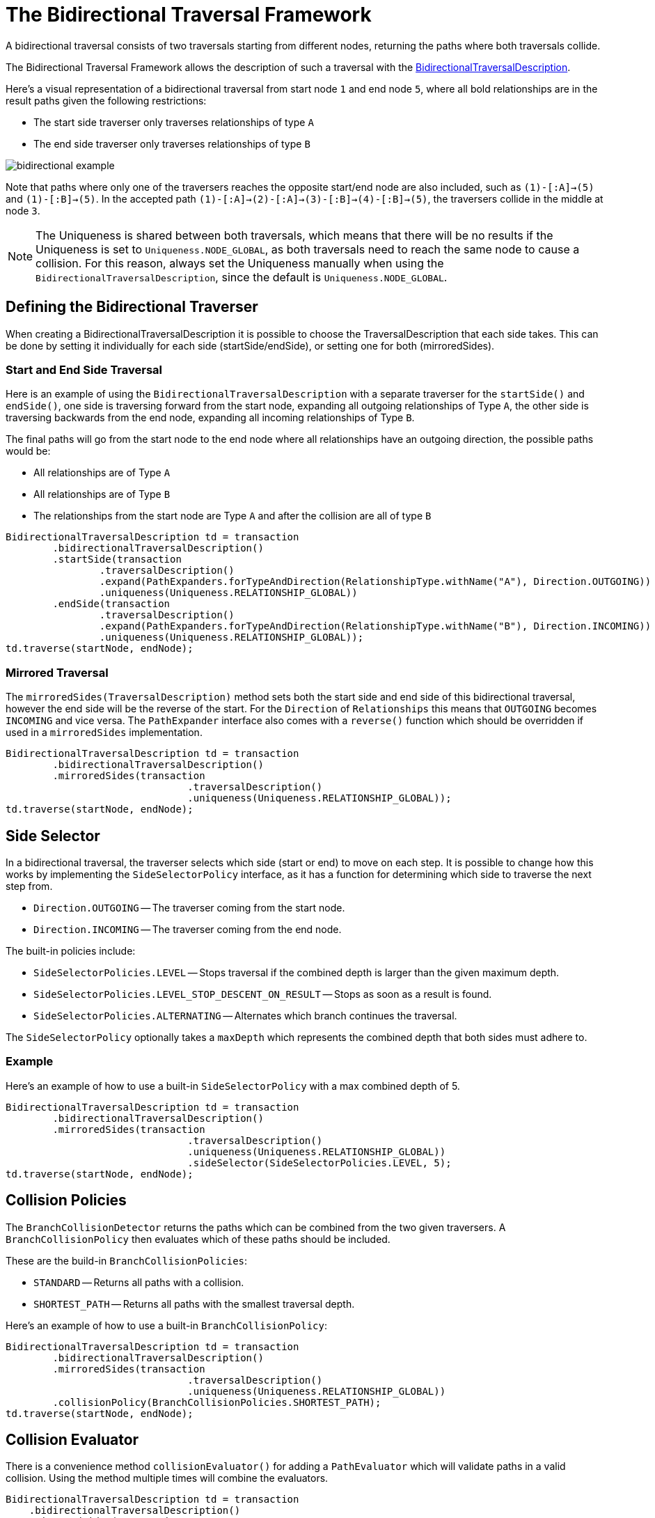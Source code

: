 :description: The Neo4j Bidirectional Traversal Framework Java API.

:org-neo4j-graphdb-bidirectional-traversal-description: {neo4j-javadocs-base-uri}/org/neo4j/graphdb/Transaction.html#bidirectionalTraversalDescription()

[[Bidirectional-Traversal-Framework]]
= The Bidirectional Traversal Framework

A bidirectional traversal consists of two traversals starting from different nodes, returning the paths where both traversals collide.

The Bidirectional Traversal Framework allows the description of such a traversal with the link:{org-neo4j-graphdb-bidirectional-traversal-description}[BidirectionalTraversalDescription^].

Here's a visual representation of a bidirectional traversal from start node `1` and end node `5`,
where all bold relationships are in the result paths given the following restrictions:

* The start side traverser only traverses relationships of type `A`
* The end side traverser only traverses relationships of type `B`

image:bidirectional-example.png[role="middle"]

Note that paths where only one of the traversers reaches the opposite start/end node are also included, such as `(1)-[:A]->(5)` and `(1)-[:B]->(5)`.
In the accepted path `(1)-[:A]->(2)-[:A]->(3)-[:B]->(4)-[:B]->(5)`, the traversers collide in the middle at node `3`.

[NOTE]
====
The Uniqueness is shared between both traversals, which means that there will be no results if the Uniqueness is set to `Uniqueness.NODE_GLOBAL`,
as both traversals need to reach the same node to cause a collision.
For this reason, always set the Uniqueness manually when using the `BidirectionalTraversalDescription`, since the default is `Uniqueness.NODE_GLOBAL`.
====

== Defining the Bidirectional Traverser
When creating a BidirectionalTraversalDescription it is possible to choose the TraversalDescription that each side takes.
This can be done by setting it individually for each side (startSide/endSide), or setting one for both (mirroredSides).

=== Start and End Side Traversal
Here is an example of using the `BidirectionalTraversalDescription` with a separate traverser for the `startSide()` and `endSide()`,
one side is traversing forward from the start node, expanding all outgoing relationships of Type `A`, the other side is traversing backwards
from the end node, expanding all incoming relationships of Type `B`.

The final paths will go from the start node to the end node where all relationships have an outgoing direction,
the possible paths would be:

* All relationships are of Type `A`
* All relationships are of Type `B`
* The relationships from the start node are Type `A` and after the collision are all of type `B`

[source, java, role="nocopy"]
----
BidirectionalTraversalDescription td = transaction
        .bidirectionalTraversalDescription()
        .startSide(transaction
                .traversalDescription()
                .expand(PathExpanders.forTypeAndDirection(RelationshipType.withName("A"), Direction.OUTGOING))
                .uniqueness(Uniqueness.RELATIONSHIP_GLOBAL))
        .endSide(transaction
                .traversalDescription()
                .expand(PathExpanders.forTypeAndDirection(RelationshipType.withName("B"), Direction.INCOMING))
                .uniqueness(Uniqueness.RELATIONSHIP_GLOBAL));
td.traverse(startNode, endNode);
----

=== Mirrored Traversal
The `mirroredSides(TraversalDescription)` method sets both the start side and end side of this bidirectional traversal, however the
end side will be the reverse of the start. For the `Direction` of `Relationships` this means that `OUTGOING` becomes `INCOMING` and vice versa.
The `PathExpander` interface also comes with a `reverse()` function which should be overridden if used in a `mirroredSides` implementation.

[source, java, role="nocopy"]
----
BidirectionalTraversalDescription td = transaction
        .bidirectionalTraversalDescription()
        .mirroredSides(transaction
                               .traversalDescription()
                               .uniqueness(Uniqueness.RELATIONSHIP_GLOBAL));
td.traverse(startNode, endNode);
----

== Side Selector
In a bidirectional traversal, the traverser selects which side (start or end) to move on each step.
It is possible to change how this works by implementing the `SideSelectorPolicy` interface, as it has a function for
determining which side to traverse the next step from.

* `Direction.OUTGOING` -- The traverser coming from the start node.
* `Direction.INCOMING` -- The traverser coming from the end node.

The built-in policies include:

* `SideSelectorPolicies.LEVEL` -- Stops traversal if the combined depth is larger than the given maximum depth.
* `SideSelectorPolicies.LEVEL_STOP_DESCENT_ON_RESULT` -- Stops as soon as a result is found.
* `SideSelectorPolicies.ALTERNATING` -- Alternates which branch continues the traversal.

The `SideSelectorPolicy` optionally takes a `maxDepth` which represents the combined depth that both sides must adhere to.

=== Example
Here's an example of how to use a built-in `SideSelectorPolicy` with a max combined depth of 5.
[source, java, role="nocopy"]
----
BidirectionalTraversalDescription td = transaction
        .bidirectionalTraversalDescription()
        .mirroredSides(transaction
                               .traversalDescription()
                               .uniqueness(Uniqueness.RELATIONSHIP_GLOBAL))
                               .sideSelector(SideSelectorPolicies.LEVEL, 5);
td.traverse(startNode, endNode);
----

== Collision Policies
The `BranchCollisionDetector` returns the paths which can be combined from the two given traversers.
A `BranchCollisionPolicy` then evaluates which of these paths should be included.

These are the build-in `BranchCollisionPolicies`:

* `STANDARD` -- Returns all paths with a collision.
* `SHORTEST_PATH` -- Returns all paths with the smallest traversal depth.

Here's an example of how to use a built-in `BranchCollisionPolicy`:
[source, java, role="nocopy"]
----
BidirectionalTraversalDescription td = transaction
        .bidirectionalTraversalDescription()
        .mirroredSides(transaction
                               .traversalDescription()
                               .uniqueness(Uniqueness.RELATIONSHIP_GLOBAL))
        .collisionPolicy(BranchCollisionPolicies.SHORTEST_PATH);
td.traverse(startNode, endNode);
----

== Collision Evaluator
There is a convenience method `collisionEvaluator()` for adding a `PathEvaluator` which will validate paths in a valid collision.
Using the method multiple times will combine the evaluators.

[source, java, role="nocopy"]
----
BidirectionalTraversalDescription td = transaction
    .bidirectionalTraversalDescription()
    .mirroredSides(transaction
       .traversalDescription()
       .uniqueness(Uniqueness.RELATIONSHIP_GLOBAL))
    .collisionEvaluator(Evaluators.atDepth(3));
td.traverse(startNode, endNode);
----
